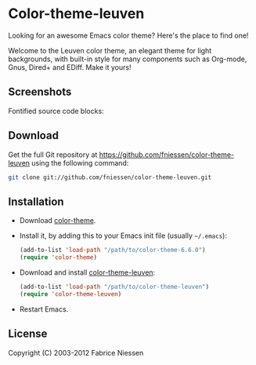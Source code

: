 #+AUTHOR:    Fabrice Niessen
#+EMAIL:     fniessen@pirilampo.org
#+DATE:      2012-05-17 Thu
#+Time-stamp: <2012-12-03 Mon 21:20>
#+DESCRIPTION: Emacs color theme for light background
#+KEYWORDS:  emacs, color theme, faces
#+LANGUAGE:  en_US

* Color-theme-leuven

Looking for an awesome Emacs color theme?  Here's the place to find one!

Welcome to the Leuven color theme, an elegant theme for light backgrounds,
with built-in style for many components such as Org-mode, Gnus, Dired+ and
EDiff. Make it yours!

** Screenshots

Fontified source code blocks:

[[file:./fontified-src-code-blocks.png]]

** Download

Get the full Git repository at https://github.com/fniessen/color-theme-leuven
using the following command:

#+BEGIN_SRC sh
git clone git://github.com/fniessen/color-theme-leuven.git
#+END_SRC

** Installation

- Download [[http://www.nongnu.org/color-theme/][color-theme]].

- Install it, by adding this to your Emacs init file (usually =~/.emacs=):

  #+BEGIN_SRC emacs-lisp
  (add-to-list 'load-path "/path/to/color-theme-6.6.0")
  (require 'color-theme)
  #+END_SRC

- Download and install [[https://github.com/fniessen/color-theme-leuven][color-theme-leuven]]:

  #+BEGIN_SRC emacs-lisp
  (add-to-list 'load-path "/path/to/color-theme-leuven")
  (require 'color-theme-leuven)
  #+END_SRC

- Restart Emacs.

** License

Copyright (C) 2003-2012 Fabrice Niessen
